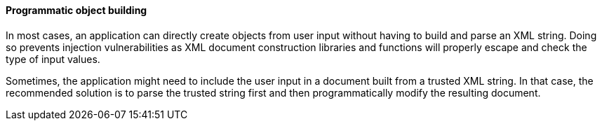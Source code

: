 ==== Programmatic object building

In most cases, an application can directly create objects from user input
without having to build and parse an XML string. Doing so prevents injection
vulnerabilities as XML document construction libraries and functions will
properly escape and check the type of input values.

Sometimes, the application might need to include the user input in a document
built from a trusted XML string. In that case, the recommended solution is to
parse the trusted string first and then programmatically modify the resulting
document.